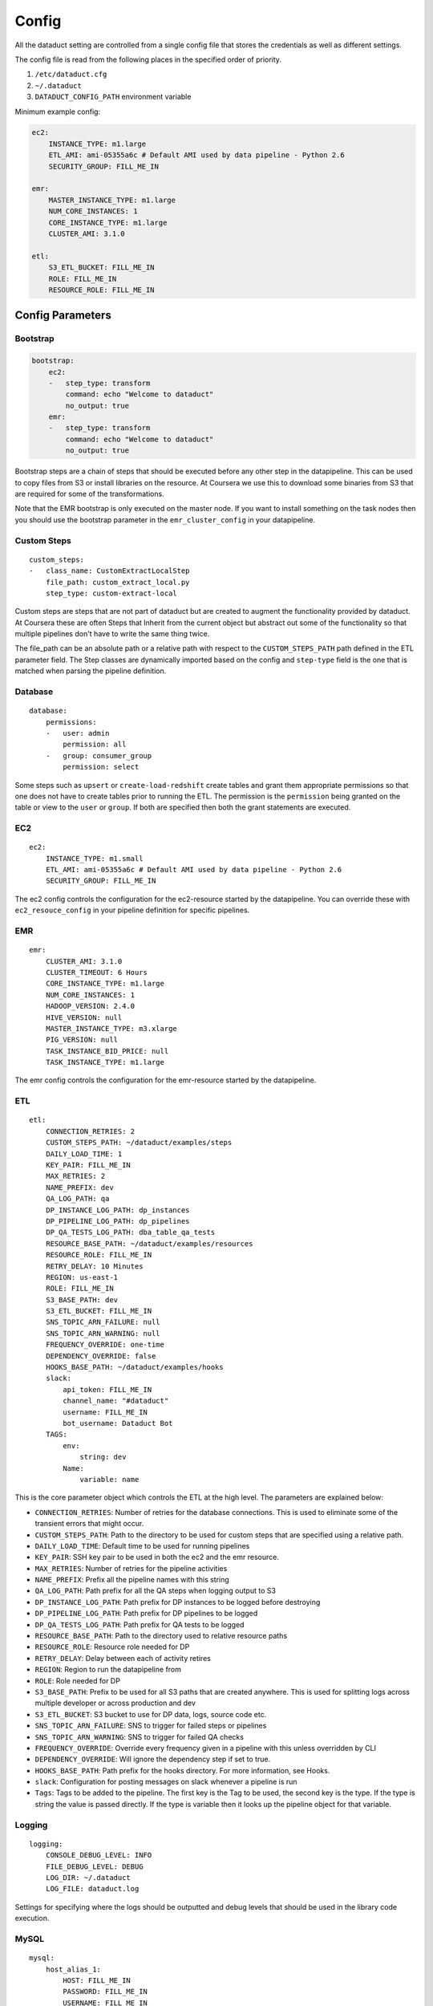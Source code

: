 Config
======

All the dataduct setting are controlled from a single config file that
stores the credentials as well as different settings.

The config file is read from the following places in the specified order
of priority.

1. ``/etc/dataduct.cfg``
2. ``~/.dataduct``
3. ``DATADUCT_CONFIG_PATH`` environment variable

Minimum example config:

.. code:: YAML

    ec2:
        INSTANCE_TYPE: m1.large
        ETL_AMI: ami-05355a6c # Default AMI used by data pipeline - Python 2.6
        SECURITY_GROUP: FILL_ME_IN

    emr:
        MASTER_INSTANCE_TYPE: m1.large
        NUM_CORE_INSTANCES: 1
        CORE_INSTANCE_TYPE: m1.large
        CLUSTER_AMI: 3.1.0

    etl:
        S3_ETL_BUCKET: FILL_ME_IN
        ROLE: FILL_ME_IN
        RESOURCE_ROLE: FILL_ME_IN

Config Parameters
-----------------

Bootstrap
~~~~~~~~~

.. code:: YAML

    bootstrap:
        ec2:
        -   step_type: transform
            command: echo "Welcome to dataduct"
            no_output: true
        emr:
        -   step_type: transform
            command: echo "Welcome to dataduct"
            no_output: true

Bootstrap steps are a chain of steps that should be executed before any
other step in the datapipeline. This can be used to copy files from S3
or install libraries on the resource. At Coursera we use this to
download some binaries from S3 that are required for some of the
transformations.

Note that the EMR bootstrap is only executed on the master node. If you
want to install something on the task nodes then you should use the
bootstrap parameter in the ``emr_cluster_config`` in your datapipeline.

Custom Steps
~~~~~~~~~~~~

::

    custom_steps:
    -   class_name: CustomExtractLocalStep
        file_path: custom_extract_local.py
        step_type: custom-extract-local

Custom steps are steps that are not part of dataduct but are created to
augment the functionality provided by dataduct. At Coursera these are
often Steps that Inherit from the current object but abstract out some
of the functionality so that multiple pipelines don't have to write the
same thing twice.

The file\_path can be an absolute path or a relative path with respect
to the ``CUSTOM_STEPS_PATH`` path defined in the ETL parameter field.
The Step classes are dynamically imported based on the config and
``step-type`` field is the one that is matched when parsing the pipeline
definition.

Database
~~~~~~~~

::

    database:
        permissions:
        -   user: admin
            permission: all
        -   group: consumer_group
            permission: select

Some steps such as ``upsert`` or ``create-load-redshift`` create tables
and grant them appropriate permissions so that one does not have to
create tables prior to running the ETL. The permission is the
``permission`` being granted on the table or view to the ``user`` or
``group``. If both are specified then both the grant statements are
executed.

EC2
~~~

::

    ec2:
        INSTANCE_TYPE: m1.small
        ETL_AMI: ami-05355a6c # Default AMI used by data pipeline - Python 2.6
        SECURITY_GROUP: FILL_ME_IN

The ec2 config controls the configuration for the ec2-resource started
by the datapipeline. You can override these with ``ec2_resouce_config``
in your pipeline definition for specific pipelines.

EMR
~~~

::

    emr:
        CLUSTER_AMI: 3.1.0
        CLUSTER_TIMEOUT: 6 Hours
        CORE_INSTANCE_TYPE: m1.large
        NUM_CORE_INSTANCES: 1
        HADOOP_VERSION: 2.4.0
        HIVE_VERSION: null
        MASTER_INSTANCE_TYPE: m3.xlarge
        PIG_VERSION: null
        TASK_INSTANCE_BID_PRICE: null
        TASK_INSTANCE_TYPE: m1.large

The emr config controls the configuration for the emr-resource started
by the datapipeline.

ETL
~~~

::

    etl:
        CONNECTION_RETRIES: 2
        CUSTOM_STEPS_PATH: ~/dataduct/examples/steps
        DAILY_LOAD_TIME: 1
        KEY_PAIR: FILL_ME_IN
        MAX_RETRIES: 2
        NAME_PREFIX: dev
        QA_LOG_PATH: qa
        DP_INSTANCE_LOG_PATH: dp_instances
        DP_PIPELINE_LOG_PATH: dp_pipelines
        DP_QA_TESTS_LOG_PATH: dba_table_qa_tests
        RESOURCE_BASE_PATH: ~/dataduct/examples/resources
        RESOURCE_ROLE: FILL_ME_IN
        RETRY_DELAY: 10 Minutes
        REGION: us-east-1
        ROLE: FILL_ME_IN
        S3_BASE_PATH: dev
        S3_ETL_BUCKET: FILL_ME_IN
        SNS_TOPIC_ARN_FAILURE: null
        SNS_TOPIC_ARN_WARNING: null
        FREQUENCY_OVERRIDE: one-time
        DEPENDENCY_OVERRIDE: false
        HOOKS_BASE_PATH: ~/dataduct/examples/hooks
        slack:
            api_token: FILL_ME_IN
            channel_name: "#dataduct"
            username: FILL_ME_IN
            bot_username: Dataduct Bot
        TAGS:
            env:
                string: dev
            Name:
                variable: name

This is the core parameter object which controls the ETL at the high
level. The parameters are explained below:

-  ``CONNECTION_RETRIES``: Number of retries for the database
   connections. This is used to eliminate some of the transient errors
   that might occur.
-  ``CUSTOM_STEPS_PATH``: Path to the directory to be used for custom
   steps that are specified using a relative path.
-  ``DAILY_LOAD_TIME``: Default time to be used for running pipelines
-  ``KEY_PAIR``: SSH key pair to be used in both the ec2 and the emr
   resource.
-  ``MAX_RETRIES``: Number of retries for the pipeline activities
-  ``NAME_PREFIX``: Prefix all the pipeline names with this string
-  ``QA_LOG_PATH``: Path prefix for all the QA steps when logging output
   to S3
-  ``DP_INSTANCE_LOG_PATH``: Path prefix for DP instances to be logged
   before destroying
-  ``DP_PIPELINE_LOG_PATH``: Path prefix for DP pipelines to be logged
-  ``DP_QA_TESTS_LOG_PATH``: Path prefix for QA tests to be logged
-  ``RESOURCE_BASE_PATH``: Path to the directory used to relative
   resource paths
-  ``RESOURCE_ROLE``: Resource role needed for DP
-  ``RETRY_DELAY``: Delay between each of activity retires
-  ``REGION``: Region to run the datapipeline from
-  ``ROLE``: Role needed for DP
-  ``S3_BASE_PATH``: Prefix to be used for all S3 paths that are created
   anywhere. This is used for splitting logs across multiple developer
   or across production and dev
-  ``S3_ETL_BUCKET``: S3 bucket to use for DP data, logs, source code
   etc.
-  ``SNS_TOPIC_ARN_FAILURE``: SNS to trigger for failed steps or
   pipelines
-  ``SNS_TOPIC_ARN_WARNING``: SNS to trigger for failed QA checks
-  ``FREQUENCY_OVERRIDE``: Override every frequency given in a pipeline
   with this unless overridden by CLI
-  ``DEPENDENCY_OVERRIDE``: Will ignore the dependency step if set to
   true.
-  ``HOOKS_BASE_PATH``: Path prefix for the hooks directory. For more
   information, see Hooks.
-  ``slack``: Configuration for posting messages on slack whenever a
   pipeline is run
-  ``Tags``: Tags to be added to the pipeline. The first key is the Tag
   to be used, the second key is the type. If the type is string the
   value is passed directly. If the type is variable then it looks up
   the pipeline object for that variable.

Logging
~~~~~~~

::

    logging:
        CONSOLE_DEBUG_LEVEL: INFO
        FILE_DEBUG_LEVEL: DEBUG
        LOG_DIR: ~/.dataduct
        LOG_FILE: dataduct.log

Settings for specifying where the logs should be outputted and debug
levels that should be used in the library code execution.

MySQL
~~~~~

::

    mysql:
        host_alias_1:
            HOST: FILL_ME_IN
            PASSWORD: FILL_ME_IN
            USERNAME: FILL_ME_IN
        host_alias_2:
            HOST: FILL_ME_IN
            PASSWORD: FILL_ME_IN
            USERNAME: FILL_ME_IN

Rds (MySQL) database connections are stored in this parameter. The
pipeline definitions can refer to the host with the host\_alias.
``HOST`` refers to the full db hostname inside AWS.

Redshift
~~~~~~~~

::

    redshift:
        CLUSTER_ID: FILL_ME_IN
        DATABASE_NAME: FILL_ME_IN
        HOST: FILL_ME_IN
        PASSWORD: FILL_ME_IN
        USERNAME: FILL_ME_IN
        PORT: FILL_ME_IN

Redshift database credentials that are used in all the steps that
interact with a warehouse. ``CLUSTER_ID`` is the first word of the
``HOST`` as this is used by ``RedshiftNode`` at a few places to identify
the cluster.

Modes
~~~~~

::

    production:
        etl:
            S3_BASE_PATH: prod

Modes define override settings for running a pipeline. As config is a
singleton we can declare the overrides once and that should update the
config settings across all use cases.

In the example we have a mode called ``production`` in which the
``S3_BASE_PATH`` is overridden to ``prod`` instead of whatever value was
specified in the defaults.

At coursera one of the uses for modes is to change between the dev
redshift cluster to the production one when we deploy a new ETL.
